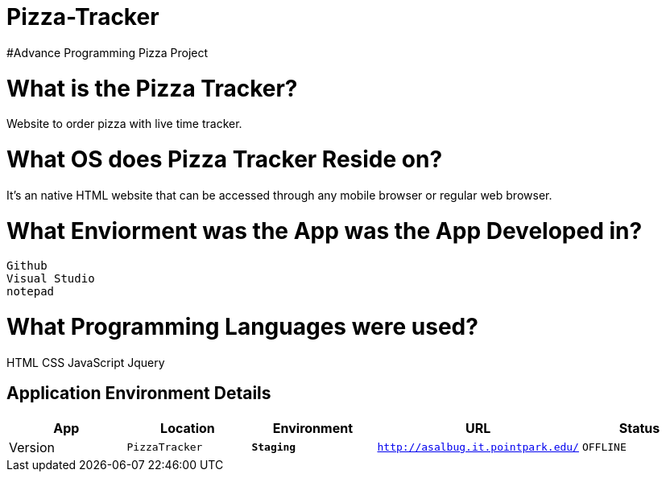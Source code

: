 # Pizza-Tracker
#Advance Programming Pizza Project

:PizzaTracker_Website: PizzaTracker
:PizzaTracker_ENV: Staging
:PizzaTracker_URL: http://asalbug.it.pointpark.edu/
:PizzaTracker_STATUS: OFFLINE
:PizzaTracker_VERSION: 0.1

# What is the Pizza Tracker?
Website to order pizza with live time tracker.

# What OS does Pizza Tracker Reside on?
It's an native HTML website that can be accessed through any mobile browser or regular web browser.


# What Enviorment was the App was the App Developed in?
 Github
 Visual Studio
 notepad



# What Programming Languages were used?
HTML
CSS
JavaScript
Jquery


## Application Environment Details

[grid="rows",format="csv"]
[options="header", cols="^,<,<s,<,>m"]
|==========================
App,Location,Environment,URL,Status,Version
`{PizzaTracker_Website}`,`{PizzaTracker_ENV}`,`{PizzaTracker_URL}`,`{PizzaTracker_STATUS}`,`{PizzaTracker_VERSION}`
|==========================

